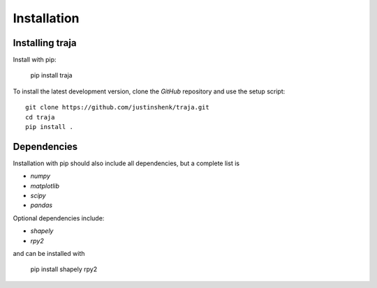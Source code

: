 Installation
============

Installing traja
----------------

Install with pip:

   pip install traja

To install the latest development version, clone the `GitHub` repository and use the setup script::

   git clone https://github.com/justinshenk/traja.git
   cd traja
   pip install .

Dependencies
------------

Installation with pip should also include all dependencies, but a complete list is

- `numpy`
- `matplotlib`
- `scipy`
- `pandas`

Optional dependencies include:

- `shapely`
- `rpy2`

and can be installed with

  pip install shapely rpy2


.. _GitHub: https://github.com/justinshenk/github

.. _numpy: http://www.numpy.org

.. _pandas: http://pandas.pydata.org

.. _shapely: http://toblerity.github.io/shapely

.. _matplotlib: http://matplotlib.org
